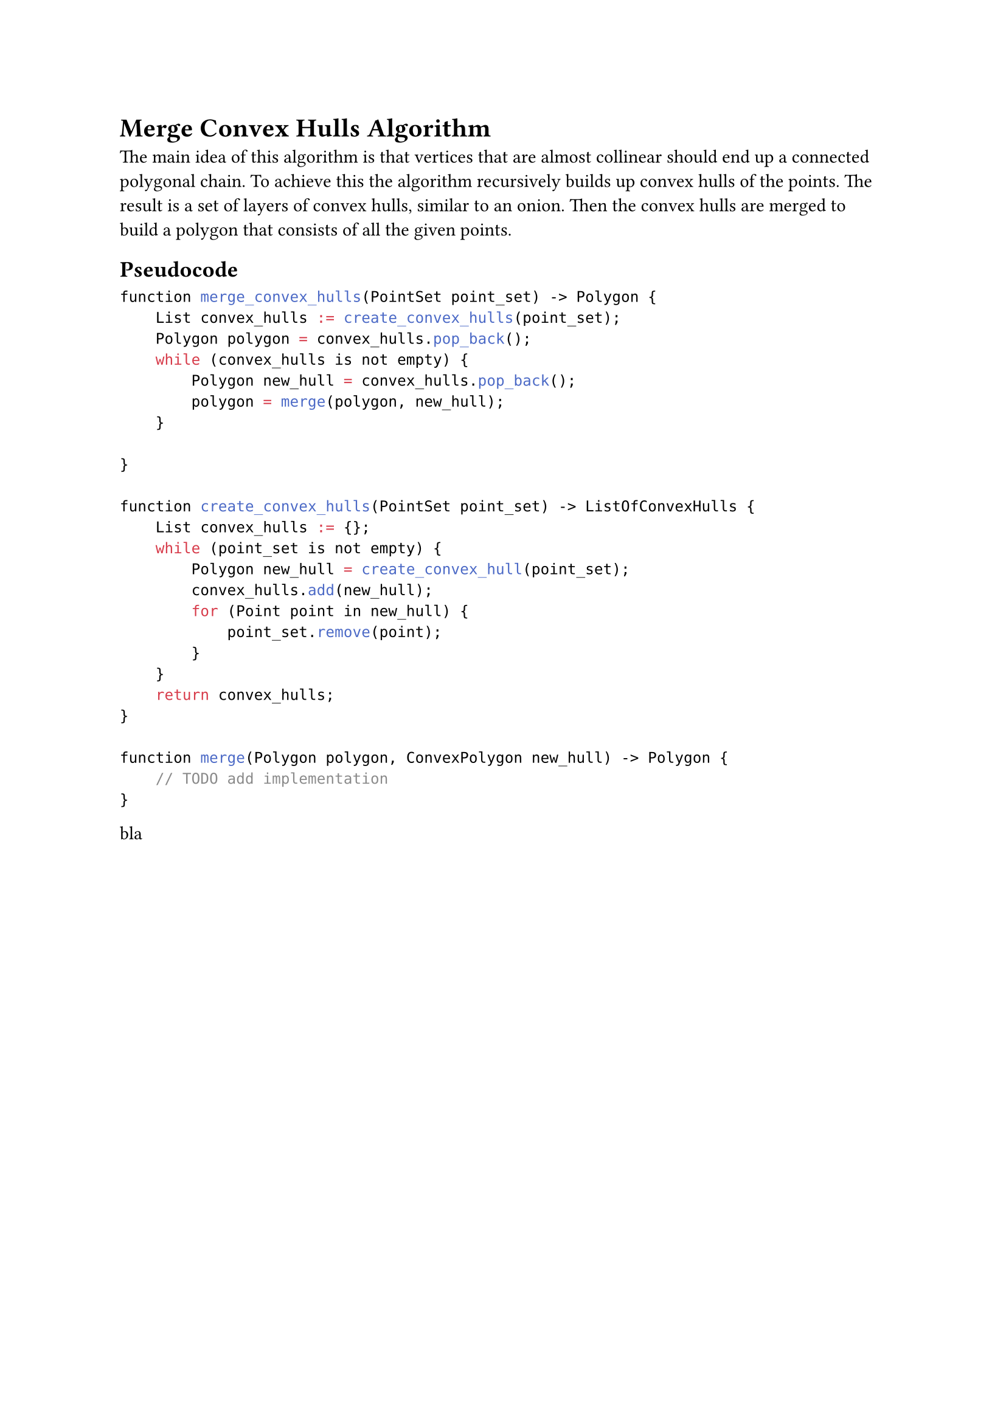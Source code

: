 = Merge Convex Hulls Algorithm

The main idea of this algorithm is that vertices that are almost collinear should end up a connected polygonal chain.
To achieve this the algorithm recursively builds up convex hulls of the points.
The result is a set of layers of convex hulls, similar to an onion.
Then the convex hulls are merged to build a polygon that consists of all the given points.

== Pseudocode

```c
function merge_convex_hulls(PointSet point_set) -> Polygon {
    List convex_hulls := create_convex_hulls(point_set);
    Polygon polygon = convex_hulls.pop_back();
    while (convex_hulls is not empty) {
        Polygon new_hull = convex_hulls.pop_back();
        polygon = merge(polygon, new_hull);
    }

}

function create_convex_hulls(PointSet point_set) -> ListOfConvexHulls {
    List convex_hulls := {};
    while (point_set is not empty) {
        Polygon new_hull = create_convex_hull(point_set);
        convex_hulls.add(new_hull);
        for (Point point in new_hull) {
            point_set.remove(point);
        }
    }
    return convex_hulls;
}

function merge(Polygon polygon, ConvexPolygon new_hull) -> Polygon {
    // TODO add implementation
}

```

bla